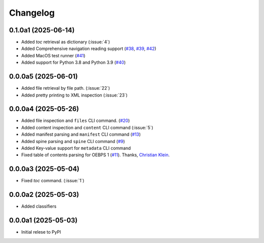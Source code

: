.. _changelog:

=========
Changelog
=========

.. _v_0_1_0a1:

0.1.0a1 (2025-06-14)
--------------------

* Added `toc` retrieval as dictionary (:issue:`4`)
* Added Comprehensive navigation reading support (`#38 <https://github.com/ernestofgonzalez/epub-utils/pull/38>`__, `#39 <https://github.com/ernestofgonzalez/epub-utils/pull/39>`__, `#42 <https://github.com/ernestofgonzalez/epub-utils/pull/42>`__)
* Added MacOS test runner (`#41 <https://github.com/ernestofgonzalez/epub-utils/pull/41>`__)
* Added support for Python 3.8 and Python 3.9 (`#40 <https://github.com/ernestofgonzalez/epub-utils/pull/40>`__)

.. _v_0_0_0a5:

0.0.0a5 (2025-06-01)
--------------------

* Added file retrieval by file path. (:issue:`22`)
* Added pretty printing to XML inspection (:issue:`23`)

.. _v_0_0_0a4:

0.0.0a4 (2025-05-26)
--------------------

* Added file inspection and ``files`` CLI command. (`#20 <https://github.com/ernestofgonzalez/epub-utils/pull/20>`__)
* Added content inspection and ``content`` CLI command (:issue:`5`)
* Added manifest parsing and ``manifest`` CLI command (`#13 <https://github.com/ernestofgonzalez/epub-utils/pull/13>`__)
* Added spine parsing and ``spine`` CLI command (`#9 <https://github.com/ernestofgonzalez/epub-utils/pull/9>`__)
* Added Key-value support for ``metadata`` CLI command 
* Fixed table of contents parsing for OEBPS 1 (`#11 <https://github.com/ernestofgonzalez/epub-utils/pull/11>`__). Thanks, `Christian Klein <https://github.com/cklein>`__.

.. _v_0_0_0a3:

0.0.0a3 (2025-05-04)
--------------------

* Fixed `toc` command. (:issue:`1`)

.. _v_0_0_0a2:

0.0.0a2 (2025-05-03)
--------------------

* Added classifiers

.. _v_0_0_0a1:

0.0.0a1 (2025-05-03)
--------------------

* Initial relese to PyPI